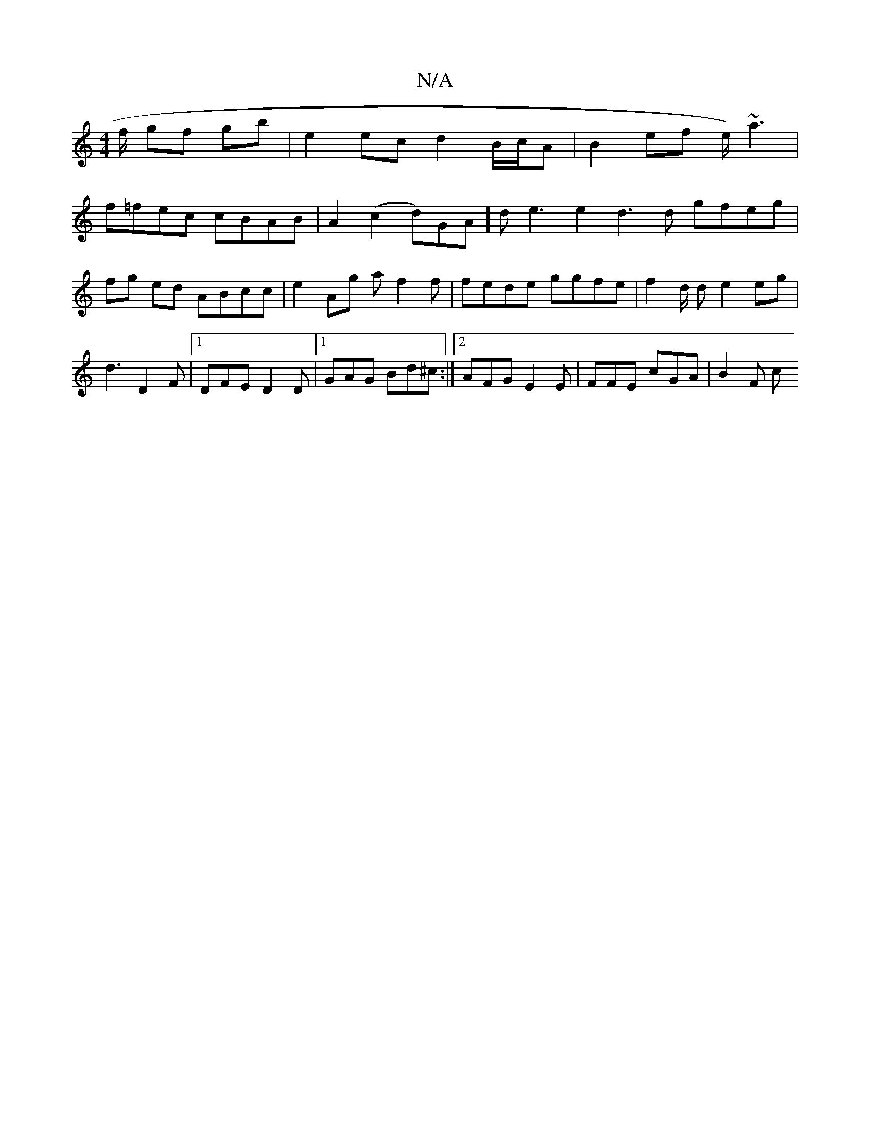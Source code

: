 X:1
T:N/A
M:4/4
R:N/A
K:Cmajor
f/ gf gb|e2ec d2 B/c/A | B2 ef e/2/)~a3 |
f=fec cBAB | A2 (c2 d)GA]d e3e2 d3d gfeg |
fg ed ABcc | e2 Ag af2f | fede ggfe | f2d/2 d e2 eg | d3 D2F |1 DFE D2D |1 GAG Bd^c :|2 AFG E2 E | FFE cGA | B2 F c